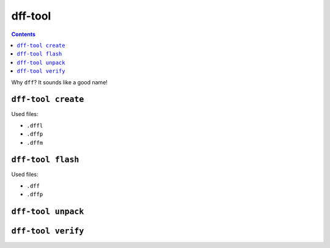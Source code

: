 ========
dff-tool
========

.. contents::

Why ``dff``? It sounds like a good name!

``dff-tool create``
===================

Used files:

* ``.dffl``
* ``.dffp``
* ``.dffm``

``dff-tool flash``
==================

Used files:

* ``.dff``
* ``.dffp``

``dff-tool unpack``
===================

``dff-tool verify``
===================
